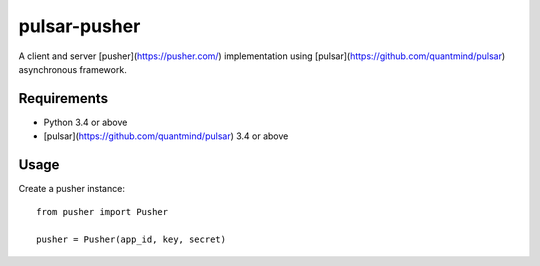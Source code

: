 pulsar-pusher
================

A client and server [pusher](https://pusher.com/) implementation using
[pulsar](https://github.com/quantmind/pulsar) asynchronous framework.

Requirements
---------------

* Python 3.4 or above
* [pulsar](https://github.com/quantmind/pulsar) 3.4 or above


Usage
---------------

Create a pusher instance::

    from pusher import Pusher

    pusher = Pusher(app_id, key, secret)
